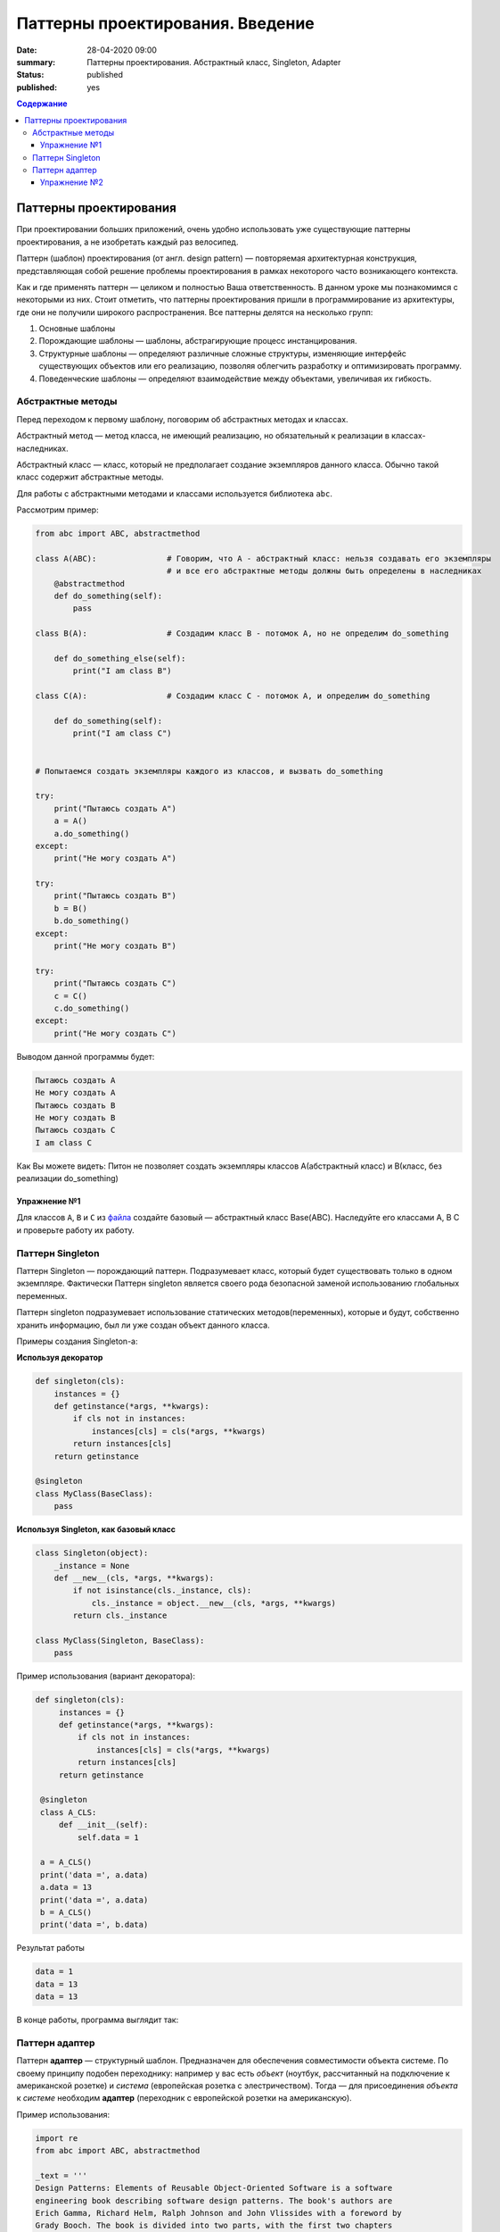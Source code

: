 Паттерны проектирования. Введение
#################################

:date: 28-04-2020 09:00
:summary: Паттерны проектирования. Абстрактный класс, Singleton, Adapter
:status: published
:published: yes

.. default-role:: code

.. contents:: Содержание


.. table_of_contest

Паттерны проектирования
=======================

При проектировании больших приложений, очень удобно использовать уже существующие паттерны проектирования, а не изобретать каждый раз велосипед.

Паттерн (шаблон) проектирования (от англ. design pattern) — повторяемая архитектурная конструкция, представляющая собой решение проблемы проектирования в рамках некоторого часто возникающего контекста.

Как и где применять паттерн — целиком и полностью Ваша ответственность. В данном уроке мы познакомимся с некоторыми из них. Стоит отметить, что паттерны проектирования пришли в программирование из архитектуры, где они не получили широкого распространения. Все паттерны делятся на несколько групп:

#. Основные шаблоны
#. Порождающие шаблоны — шаблоны, абстрагирующие процесс инстанцирования.
#. Структурные шаблоны — определяют различные сложные структуры, изменяющие интерфейс существующих объектов или его реализацию, позволяя облегчить разработку и оптимизировать программу.
#. Поведенческие шаблоны — определяют взаимодействие между объектами, увеличивая их гибкость.


Абстрактные методы
------------------
Перед переходом к первому шаблону, поговорим об абстрактных методах и классах.

Абстрактный метод — метод класса, не имеющий реализацию, но обязательный к реализации в классах-наследниках.

Абстрактный класс — класс, который не предполагает создание экземпляров данного класса. Обычно такой класс содержит абстрактные методы.

Для работы с абстрактными методами и классами используется библиотека ``abc``.

Рассмотрим пример:

.. code-block:: python

    from abc import ABC, abstractmethod
    
    class A(ABC):               # Говорим, что A - абстрактный класс: нельзя создавать его экземпляры
                                # и все его абстрактные методы должны быть определены в наследниках
        @abstractmethod
        def do_something(self):
            pass
    
    class B(A):                 # Создадим класс В - потомок А, но не определим do_something
    
        def do_something_else(self):
            print("I am class B")
    
    class C(A):                 # Создадим класс C - потомок А, и определим do_something
    
        def do_something(self):
            print("I am class С")
    
    
    # Попытаемся создать экземпляры каждого из классов, и вызвать do_something
    
    try:
        print("Пытаюсь создать A")
        a = A()
        a.do_something()
    except:
        print("Не могу создать A")
    
    try:
        print("Пытаюсь создать B")
        b = B()
        b.do_something()
    except:
        print("Не могу создать B")
    
    try:
        print("Пытаюсь создать C")
        c = C()
        c.do_something()
    except:
        print("Не могу создать C")

Выводом данной программы будет:

.. code-block:: text

    Пытаюсь создать A
    Не могу создать A
    Пытаюсь создать B
    Не могу создать B
    Пытаюсь создать C
    I am class С

Как Вы можете видеть: Питон не позволяет создать экземпляры классов A(абстрактный класс) и B(класс, без реализации do_something)

Упражнение №1
~~~~~~~~~~~~~

Для классов ``A``, ``B`` и ``С`` из `файла`__ создайте базовый — абстрактный класс Base(ABC). Наследуйте его классами A, B C и проверьте работу их работу.

.. __: {filename}/code/lab12/abs_class.py

Паттерн Singleton
-----------------

Паттерн Singleton — порождающий паттерн. Подразумевает класс, который будет существовать только в одном экземпляре. Фактически Паттерн singleton является своего рода безопасной заменой использованию глобальных переменных.

Паттерн singleton подразумевает использование статических методов(переменных), которые и будут, собственно хранить информацию, был ли уже создан объект данного класса.

Примеры создания Singleton-а:

**Используя декоратор**

.. code-block:: python

    def singleton(cls):
        instances = {}
        def getinstance(*args, **kwargs):
            if cls not in instances:
                instances[cls] = cls(*args, **kwargs)
            return instances[cls]
        return getinstance

    @singleton
    class MyClass(BaseClass):
        pass

**Используя Singleton, как базовый класс**

.. code-block:: python

    class Singleton(object):
        _instance = None
        def __new__(cls, *args, **kwargs):
            if not isinstance(cls._instance, cls):
                cls._instance = object.__new__(cls, *args, **kwargs)
            return cls._instance

    class MyClass(Singleton, BaseClass):
        pass

Пример использования (вариант декоратора):

.. code-block:: python

   def singleton(cls):
        instances = {}
        def getinstance(*args, **kwargs):
            if cls not in instances:
                instances[cls] = cls(*args, **kwargs)
            return instances[cls]
        return getinstance

    @singleton
    class A_CLS:
        def __init__(self):
            self.data = 1

    a = A_CLS()
    print('data =', a.data)
    a.data = 13
    print('data =', a.data)
    b = A_CLS()
    print('data =', b.data)

Результат работы

.. code-block:: text

    data = 1
    data = 13
    data = 13

В конце работы, программа выглядит так:

.. image:: {filename}/images/lab12/prog_graph.png

Паттерн адаптер
---------------

Паттерн **адаптер** — структурный шаблон. Предназначен для обеспечения совместимости объекта системе. По своему принципу подобен переходнику: например у вас есть *объект* (ноутбук, рассчитанный на подключение к американской розетке) и *система* (европейская розетка с элестричеством). Тогда — для присоединения *объекта* к *системе* необходим **адаптер** (переходник с европейской розетки на американскую).

Пример использования:

.. code-block:: python

    import re
    from abc import ABC, abstractmethod

    _text = '''
    Design Patterns: Elements of Reusable Object-Oriented Software is a software
    engineering book describing software design patterns. The book's authors are
    Erich Gamma, Richard Helm, Ralph Johnson and John Vlissides with a foreword by
    Grady Booch. The book is divided into two parts, with the first two chapters
    exploring the capabilities and pitfalls of object-oriented programming, and
    the remaining chapters describing 23 classic software design patterns. The
    book includes examples in C++ and Smalltalk.
    It has been influential to the field of software engineering and is regarded
    as an important source for object-oriented design theory and practice. More
    than 500,000 copies have been sold in English and in 13 other languages.
    The authors are often referred to as the Gang of Four (GoF).
    '''

    class System:
        ''' Класс, представляющий систему '''
        def __init__(self, text):
            tmp = re.sub(r'\W', ' ', text.lower())
            tmp = re.sub(r' +', ' ', tmp).strip()
            self.text = tmp

        def get_processed_text(self, processor):
            ''' Метод, требующий на вход класс-обработчик '''
            result = processor.process_text(self.text) # Вызов метода обработчика
            print('\n'.join(map(str, result))) # печать результата

    class TextProcessor(ABC):
        ''' Абстрактный интерфейс обработчика '''
        @abstractmethod
        def process_text(self, text):
            ''' Здесь должен быть обработчик '''
            pass
        
    class WordCounter:
        ''' Обработчик, несовместимый с основной системой '''
        def count_words(self, text):
            ''' Считает сколько раз встретилось каждое слово текста'''
            self.__words = dict()
            for word in text.split():
                self.__words[word] = self.__words.get(word, 0) + 1

        def get_count(self, word):
            ''' Возвращает количество вхождений '''
            return self.__words.get(word, 0)

        def get_all_words(self):
            ''' Возвращает копию всего словоря слов '''
            return self.__words.copy()

    class WordCounterAdapter(TextProcessor):
        ''' Адаптер к обработчику '''
        def __init__(self, adaptee):
            ''' В конструкторе указывается, к какому объекту следует подключить адаптер '''
            self.adaptee = adaptee

        def process_text(self, text):
            ''' Реализация интерфейса обработчика, требуемого системой.'''
            self.adaptee.count_words(text)
            words = self.adaptee.get_all_words().keys()
            return sorted(words,
                          key = lambda x: self.adaptee.get_count(x),
                          reverse = True)

    # Создаём систему
    system = System(_text)
    # Создаём объект - "считатель слов" 
    counter = WordCounter()
    # Подключаем адаптер к обекту
    adapter = WordCounterAdapter(counter)
    # Запускаем обработчик в системе, через адаптер
    system.get_processed_text(adapter)

Упражнение №2
~~~~~~~~~~~~~
Вам нужно написать адаптер, который позволил бы использовать найденный вами класс совместно с вашей системой.

Интерфейс класса выглядит следующим образом:

.. code-block:: python

    class Light:
        def __init__(self, dim):
            self.dim = dim
            self.grid = [[0 for i in range(dim[0])] for _ in range(dim[1])]
            self.lights = []
            self.obstacles = []
            
        def set_dim(self, dim):
            self.dim = dim
            self.grid = [[0 for i in range(dim[0])] for _ in range(dim[1])]
        
        def set_lights(self, lights):
            self.lights = lights
            self.generate_lights()
        
        def set_obstacles(self, obstacles):
            self.obstacles = obstacles
            self.generate_lights()
            
        def generate_lights(self):
            return self.grid.copy()

Интерфейс системы выглядит следующим образом:

.. code-block:: python

    class System:
        def __init__(self):
            self.map = self.grid = [[0 for i in range(30)] for _ in range(20)]
            self.map[5][7] = 1 # Источники света
            self.map[5][2] = -1 # Стены
        
        def get_lightening(self, light_mapper):
            self.lightmap = light_mapper.lighten(self.map)

Класс ``Light`` создает в методе ``__init__`` поле заданного размера.
За размер поля отвечает параметр, представляющий из себя кортеж из 2 чисел.
Элемент ``dim[1]`` отвечает за высоту карты, ``dim[0]`` за ее ширину.
Метод ``set_lights`` устанавливает массив источников света с заданными координатами
и просчитывает освещение. Метод ``set_obstacles`` устанавливает препятствия
аналогичным образом. Положение элементов задается списком кортежей.
В каждом элементе кортежа хранятся 2 значения: ``elem[0]`` -- координата
по ширине карты и ``elem[1]`` — координата по высоте соответственно.
Метод ``generate_lights`` рассчитывает освещенность с учетом источников и препятствий.

Вам необходимо написать адаптер MappingAdapter. Прототип класса вам дан в качестве исходного кода.

.. code-block:: python

    class MappingAdapter:
        def __init__(self, adaptee):
            pass

        def lighten(self, grid):
            pass

для проверки кода используйте (ссылка работает только из локали МФТИ):

.. code-block:: bash

    wget -qO - --post-file=<filename> http://10.55.169.100:5000/adapter.py/<name>
